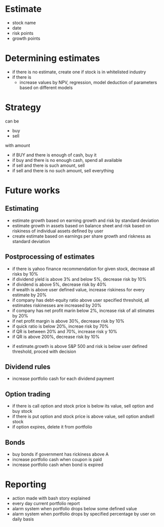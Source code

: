 
* Estimate 

+ stock name
+ date
+ risk points
+ growth points 


* Determining estimates 

+ if there is no estimate, create one if stock is in whitelisted industry
+ if there is
  + increase values by NPV, regression, model deduction of parameters based on different models 


* Strategy 

can be 

+ buy
+ sell 

with amount 

+ if BUY and there is enough of cash, buy it
+ if buy and there is no enough cash, spend all available
+ if sell and there is such amount, sell
+ if sell and there is no such amount, sell everything



* Future works

** Estimating 

+ estimate growth based on earning growth and risk by standard deviation
+ estimate growth in assets based on balance sheet and risk based on riskiness of individual assets defined by user 
+ create estimate based on earnings per share growth and riskness as standard deviation

** Postprocessing of estimates

+ if there is yahoo finance recommendation for given stock, decrease all risks by 10%
+ if dividend yield is above 3% and below 5%, decrease risk by 10%
+ if dividend is above 5%, decrease risk by 40%
+ if wealth is above user defined value, increase riskiness for every estimate by 20%
+ if company has debt-equity ratio above user specified threshold, all estimates riskinesses are increased by 20%
+ if company has net profit marin below 2%, increase risk of all stimates by 20%
+ if net profit margin is above 30%, decrease risk by 10%
+ if quick ratio is below 20%, increae risk by 70%
+ if QR is between 20% and 70%, increase risk y 10%
+ if QR is above 200%, decrease risk by 10%


+ if estimate.growth is above S&P 500 and risk is below user defined threshold, proced with decision




** Dividend rules

+ increase portfolio cash for each dividend payment 

** Option trading

+ if there is call option and stock price is below its value, sell option and buy stock
+ if there is put option and stock price is above value, sell option andsell stock
+ if option expires, delete it from portfolio



** Bonds

+ buy bonds if government has rickiness above A
+ increase portfolio cash when coupon is paid
+ increase portfolio cash when bond is expired



* Reporting 

+ action made with bash story explained
+ every day current portfolio report
+ alarm system when portfolio drops below some defined value
+ alarm system when portfolio drops by specified percentage by user on daily basis
